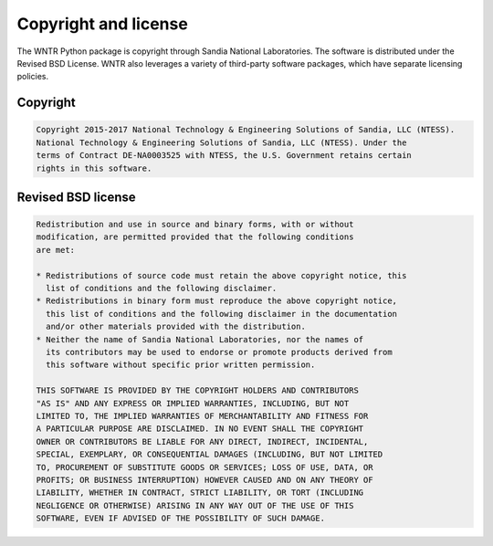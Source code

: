 .. raw:: latex

    \clearpage

Copyright and license
================================
The WNTR Python package is copyright through Sandia National Laboratories.
The software is distributed under the Revised BSD License.
WNTR also leverages a variety of third-party software packages, which
have separate licensing policies. 

Copyright
------------
.. code-block:: none 

   Copyright 2015-2017 National Technology & Engineering Solutions of Sandia, LLC (NTESS). 
   National Technology & Engineering Solutions of Sandia, LLC (NTESS). Under the 
   terms of Contract DE-NA0003525 with NTESS, the U.S. Government retains certain
   rights in this software.

Revised BSD license
-------------------------
.. code-block:: none 

	Redistribution and use in source and binary forms, with or without
	modification, are permitted provided that the following conditions
	are met:

	* Redistributions of source code must retain the above copyright notice, this 
	  list of conditions and the following disclaimer.
	* Redistributions in binary form must reproduce the above copyright notice, 
	  this list of conditions and the following disclaimer in the documentation 
	  and/or other materials provided with the distribution.
	* Neither the name of Sandia National Laboratories, nor the names of
	  its contributors may be used to endorse or promote products derived from
	  this software without specific prior written permission.

	THIS SOFTWARE IS PROVIDED BY THE COPYRIGHT HOLDERS AND CONTRIBUTORS
	"AS IS" AND ANY EXPRESS OR IMPLIED WARRANTIES, INCLUDING, BUT NOT
	LIMITED TO, THE IMPLIED WARRANTIES OF MERCHANTABILITY AND FITNESS FOR
	A PARTICULAR PURPOSE ARE DISCLAIMED. IN NO EVENT SHALL THE COPYRIGHT
	OWNER OR CONTRIBUTORS BE LIABLE FOR ANY DIRECT, INDIRECT, INCIDENTAL,
	SPECIAL, EXEMPLARY, OR CONSEQUENTIAL DAMAGES (INCLUDING, BUT NOT LIMITED
	TO, PROCUREMENT OF SUBSTITUTE GOODS OR SERVICES; LOSS OF USE, DATA, OR
	PROFITS; OR BUSINESS INTERRUPTION) HOWEVER CAUSED AND ON ANY THEORY OF
	LIABILITY, WHETHER IN CONTRACT, STRICT LIABILITY, OR TORT (INCLUDING
	NEGLIGENCE OR OTHERWISE) ARISING IN ANY WAY OUT OF THE USE OF THIS
	SOFTWARE, EVEN IF ADVISED OF THE POSSIBILITY OF SUCH DAMAGE.

